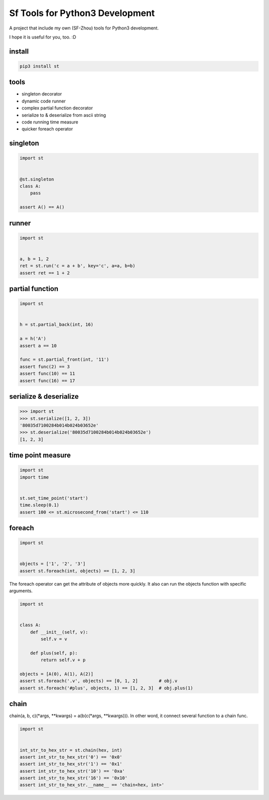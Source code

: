Sf Tools for Python3 Development
================================

.. image:: https://travis-ci.org/SF-Zhou/st.svg?branch=master
    :target: https://travis-ci.org/SF-Zhou/st

.. image:: https://app.wercker.com/status/601315e1243b000f0a38ff0c0d143921/s/master
    :target: https://app.wercker.com/project/byKey/601315e1243b000f0a38ff0c0d143921

A project that include my own (SF-Zhou) tools for Python3 development.

I hope it is useful for you, too. :D


=======
install
=======

.. code-block:: bash

    pip3 install st

=====
tools
=====

* singleton decorator
* dynamic code runner
* complex partial function decorator
* serialize to & deserialize from ascii string
* code running time measure
* quicker foreach operator

=========
singleton
=========

.. code-block:: python

    import st


    @st.singleton
    class A:
        pass

    assert A() == A()

======
runner
======

.. code-block:: python

    import st


    a, b = 1, 2
    ret = st.run('c = a + b', key='c', a=a, b=b)
    assert ret == 1 + 2

================
partial function
================

.. code-block:: python

    import st


    h = st.partial_back(int, 16)

    a = h('A')
    assert a == 10

    func = st.partial_front(int, '11')
    assert func(2) == 3
    assert func(10) == 11
    assert func(16) == 17

=======================
serialize & deserialize
=======================

.. code-block:: python

    >>> import st
    >>> st.serialize([1, 2, 3])
    '80035d7100284b014b024b03652e'
    >>> st.deserialize('80035d7100284b014b024b03652e')
    [1, 2, 3]

==================
time point measure
==================

.. code-block:: python

    import st
    import time


    st.set_time_point('start')
    time.sleep(0.1)
    assert 100 <= st.microsecond_from('start') <= 110

=======
foreach
=======

.. code-block:: python

    import st


    objects = ['1', '2', '3']
    assert st.foreach(int, objects) == [1, 2, 3]

The foreach operator can get the attribute of objects more quickly.
It also can run the objects function with specific arguments.

.. code-block:: python

    import st


    class A:
        def __init__(self, v):
            self.v = v

        def plus(self, p):
            return self.v + p

    objects = [A(0), A(1), A(2)]
    assert st.foreach('.v', objects) == [0, 1, 2]        # obj.v
    assert st.foreach('#plus', objects, 1) == [1, 2, 3]  # obj.plus(1)

=====
chain
=====

chain(a, b, c)(\*args, \*\*kwargs) = a(b(c(\*args, \*\*kwargs))). In other word, it connect several function to a chain func.

.. code-block:: python

    import st


    int_str_to_hex_str = st.chain(hex, int)
    assert int_str_to_hex_str('0') == '0x0'
    assert int_str_to_hex_str('1') == '0x1'
    assert int_str_to_hex_str('10') == '0xa'
    assert int_str_to_hex_str('16') == '0x10'
    assert int_str_to_hex_str.__name__ == 'chain<hex, int>'
